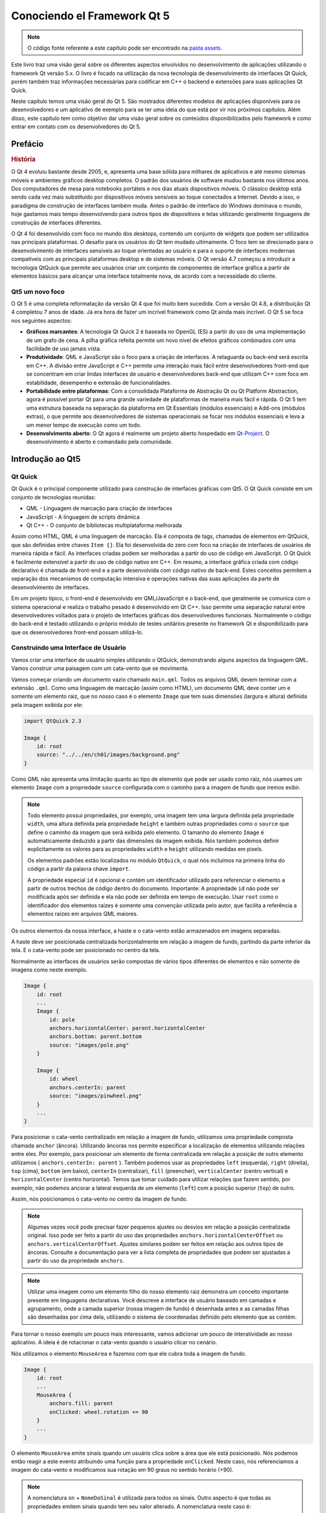 ========================
Conociendo el Framework Qt 5
========================

.. sectionauthor:: `jryannel <https://github.com/jryannel>`_, `micdoug <https://github.com/micdoug>`_

.. issues:: ch01

.. note::

    O código fonte referente a este capítulo pode ser encontrado na `pasta assets <../assets>`_.
    
Este livro traz uma visão geral sobre os diferentes aspectos envolvidos no desenvolvimento de aplicações utilizando o framework Qt versão 5.x. O livro é focado na utilização da nova tecnologia de desenvolvimento de interfaces Qt Quick, porém também traz informações necessárias para codificar em C++ o backend e extensões para suas aplicações Qt Quick.

Neste capítulo temos uma visão geral do Qt 5. São mostrados diferentes modelos de aplicações disponíveis para os desenvolvedores e um aplicativo de exemplo para se ter uma ideia do que está por vir nos próximos capítulos. Além disso, este capítulo tem como objetivo dar uma visão geral sobre os conteúdos disponibilizados pelo framework e como entrar em contato com os desenvolvedores do Qt 5.

Prefácio
========

.. rubric:: História

O Qt 4 evoluiu bastante desde 2005, e, apresenta uma base sólida para milhares de aplicativos e até mesmo sistemas móveis e ambientes gráficos desktop completos. O padrão dos usuários de software mudou bastante nos últimos anos. Dos computadores de mesa para notebooks portáteis e nos dias atuais dispositivos móveis. O clássico desktop está sendo cada vez mais substituído por dispositivos móveis sensíveis ao toque conectados a Internet. Devido a isso, o paradigma de construção de interfaces também muda. Antes o padrão de interface do Windows dominava o mundo, hoje gastamos mais tempo desenvolvendo para outros tipos de dispositivos e telas utilizando geralmente linguagens de construção de interfaces diferentes.

O Qt 4 foi desenvolvido com foco no mundo dos desktops, contendo um conjunto de widgets que podem ser utilizados nas principais plataformas. O desafio para os usuários do Qt tem mudado ultimamente. O foco tem se direcionado para o desenvolvimento de interfaces sensíveis ao toque orientadas ao usuário e para o suporte de interfaces modernas compatíveis com as principais plataformas desktop e de sistemas móveis. O Qt versão 4.7 começou a introduzir a tecnologia QtQuick que permite aos usuários criar um conjunto de componentes de interface gráfica a partir de elementos básicos para alcançar uma interface totalmente nova, de acordo com a necessidade do cliente.

Qt5 um novo foco
----------------

O Qt 5 é uma completa reformatação da versão Qt 4 que foi muito bem sucedida. Com a versão Qt 4.8, a distribuição Qt 4 completou 7 anos de idade. Já era hora de fazer um incrível framework como Qt ainda mais incrível. O Qt 5 se foca nos seguintes aspectos:

* **Gráficos marcantes**: A tecnologia Qt Quick 2 é baseada no OpenGL (ES) a partir do uso de uma implementação de um grafo de cena. A pilha gráfica refeita permite um novo nível de efeitos gráficos combinados com uma facilidade de uso jamais vista.

* **Produtividade**: QML e JavaScript são o foco para a criação de interfaces. A retaguarda ou back-end será escrita em C++. A divisão entre JavaScript e C++ permite uma interação mais fácil entre desenvolvedores front-end que se concentram em criar lindas interfaces de usuário e desenvolvedores back-end que utilizam C++ com foco em estabilidade, desempenho e extensão de funcionalidades.

* **Portabilidade entre plataformas**: Com a consolidada Plataforma de Abstração Qt ou Qt Platform Abstraction, agora é possível portar Qt para uma grande variedade de plataformas de maneira mais fácil e rápida. O Qt 5 tem uma estrutura baseada na separação da plataforma em Qt Essentials (módulos essenciais) e Add-ons (módulos extras), o que permite aos desenvolvedores de sistemas operacionais se focar nos módulos essenciais e leva a um menor tempo de execução como um todo.

* **Desenvolvimento aberto**: O Qt agora é realmente um projeto aberto hospedado em `Qt-Project <http://qt-project.org>`_. O desenvolvimento é aberto e comandado pela comunidade.


Introdução ao Qt5
=================


Qt Quick
--------

Qt Quick é o principal componente utilizado para construção de interfaces gráficas com Qt5. O Qt Quick consiste em um conjunto de tecnologias reunidas:

* QML - Linguagem de marcação para criação de interfaces
* JavaScript - A linguagem de scripts dinâmica
* Qt C++ - O conjunto de bibliotecas multiplataforma melhorada

.. image:: ../../en/ch01/assets/qt5_overview.png


Assim como HTML, QML é uma linguagem de marcação. Ela é composta de tags, chamadas de elementos em QtQuick, que são definidas entre chaves ``Item {}``. Ela foi desenvolvida do zero com foco na criação de interfaces de usuários de maneira rápida e fácil. As interfaces criadas podem ser melhoradas a partir do uso de código em JavaScript. O Qt Quick é facilmente extensível a partir do uso de código nativo em C++. Em resumo, a interface gráfica criada com código declarativo é chamada de front-end e a parte desenvolvida com código nativo de back-end. Estes conceitos permitem a separação dos mecanismos de computação intensiva e operações nativas das suas aplicações da parte de desenvolvimento de interfaces.

Em um projeto típico, o front-end é desenvolvido em QML/JavaScript e o back-end, que geralmente se comunica com o sistema operacional e realiza o trabalho pesado é desenvolvido em Qt C++. Isso permite uma separação natural entre desenvolvedores voltados para o projeto de interfaces gráficas dos desenvolvedores funcionais. Normalmente o código do back-end é testado utilizando o próprio módulo de testes unitários presente no framework Qt e disponibilizado para que os desenvolvedores front-end possam utilizá-lo.

Construindo uma Interface de Usuário
------------------------------------

Vamos criar uma interface de usuário simples utilizando o QtQuick, demonstrando alguns aspectos da linguagem QML. Vamos construir uma paisagem com um cata-vento que se movimenta. 

.. image:: ../../en/ch01/assets/scene.png
    :scale: 50%

Vamos começar criando um documento vazio chamado ``main.qml``. Todos os arquivos QML devem terminar com a extensão ``.qml``. Como uma linguagem de marcação (assim como HTML), um documento QML deve conter um e somente um elemento raiz, que no nosso caso é o elemento ``Image`` que tem suas dimensões (largura e altura) definida pela imagem exibida por ele:

.. code-block:: qml

    import QtQuick 2.3

    Image {
        id: root
        source: "../../en/ch01/images/background.png"
    }

Como QML não apresenta uma limitação quanto ao tipo de elemento que pode ser usado como raiz, nós usamos um elemento ``Image`` com a propriedade ``source`` configurada com o caminho para a imagem de fundo que iremos exibir.

.. image:: ../../en/ch01/src/showcase/images/background.png


.. note::

    Todo elemento possui propriedades, por exemplo, uma imagem tem uma largura definida pela propriedade ``width``, uma altura definida pela propriedade ``height`` e também outras propriedades como o ``source`` que define o caminho da imagem que será exibida pelo elemento. O tamanho do elemento ``Image`` é automaticamente deduzido a partir das dimensões da imagem exibida. Nós também podemos definir explicitamente os valores para as propriedades ``width`` e ``height`` utilizando medidas em pixels.
    
    Os elementos padrões estão localizados no módulo ``QtQuick``, o qual nós incluímos na primeira linha do código a partir da palavra chave ``import``.
    
    A propriedade especial ``id`` é opcional e contém um identificador utilizado para referenciar o elemento a partir de outros trechos de código dentro do documento. Importante: A propriedade ``id`` não pode ser modificada após ser definida e ela não pode ser definida em tempo de execução. Usar ``root`` como o identificador dos elementos raízes é somente uma convenção utilizada pelo autor, que facilita a referência a elementos raízes em arquivos QML maiores.
    

Os outros elementos da nossa interface, a haste e o cata-vento estão armazenados em imagens separadas.

.. image:: ../../en/ch01/src/showcase/images/pole.png
.. image:: ../../en/ch01/src/showcase/images/pinwheel.png

A haste deve ser posicionada centralizada horizontalmente em relação a imagem de fundo, partindo da parte inferior da tela. E o cata-vento pode ser posicionado no centro da tela.

Normalmente as interfaces de usuários serão compostas de vários tipos diferentes de elementos e não somente de imagens como neste exemplo.

.. code-block:: qml

  Image {
      id: root
      ...
      Image {
          id: pole
          anchors.horizontalCenter: parent.horizontalCenter
          anchors.bottom: parent.bottom
          source: "images/pole.png"
      }

      Image {
          id: wheel
          anchors.centerIn: parent
          source: "images/pinwheel.png"
      }
      ...
  }


Para posicionar o cata-vento centralizado em relação a imagem de fundo, utilizamos uma propriedade composta chamada ``anchor`` (âncora). Utilizando âncoras nos permite especificar a localização de elementos utilizando relações entre eles. Por exemplo, para posicionar um elemento de forma centralizada em relação a posição de outro elemento utilizamos ( ``anchors.centerIn: parent`` ). Também podemos usar as propriedades ``left`` (esquerda), ``right`` (direita), ``top`` (cima), ``bottom`` (em baixo), ``centerIn`` (centralizar), ``fill`` (preencher), ``verticalCenter`` (centro vertical) e ``horizontalCenter`` (centro horizontal). Temos que tomar cuidado para utilizar relações que fazem sentido, por exemplo, não podemos ancorar a lateral esquerda de um elemento (``left``) com a posição superior (``top``) de outro.

Assim, nós posicionamos o cata-vento no centro da imagem de fundo.

.. note::

    Algumas vezes você pode precisar fazer pequenos ajustes ou desvios em relação a posição centralizada original. Isso pode ser feito a partir do uso das propriedades ``anchors.horizontalCenterOffset`` ou ``anchors.verticalCenterOffset``. Ajustes similares podem ser feitos em relação aos outros tipos de âncoras. Consulte a documentação para ver a lista completa de propriedades que podem ser ajustadas a partir do uso da propriedade ``anchors``.
    
.. note::

    Utilizar uma imagem como um elemento filho do nosso elemento raiz demonstra um conceito importante presente em linguagens declarativas. Você descreve a interface de usuário baseado em camadas e agrupamento, onde a camada superior (nossa imagem de fundo) é desenhada antes e as camadas filhas são desenhadas por cima dela, utilizando o sistema de coordenadas definido pelo elemento que as contém.

Para tornar o nosso exemplo um pouco mais interessante, vamos adicionar um pouco de interatividade ao nosso aplicativo. A ideia é de rotacionar o cata-vento quando o usuário clicar no cenário.

Nós utilizamos o elemento ``MouseArea`` e fazemos com que ele cubra toda a imagem de fundo.

.. code-block:: qml

    Image {
        id: root
        ...
        MouseArea {
            anchors.fill: parent
            onClicked: wheel.rotation += 90
        }
        ...
    }

O elemento ``MouseArea`` emite sinais quando um usuário clica sobre a área que ele está posicionado. Nós podemos então reagir a este evento atribuindo uma função para a propriedade ``onClicked``. Neste caso, nós referenciamos a imagem do cata-vento e modificamos sua rotação em 90 graus no sentido horário (+90).

.. note::

    A nomenclatura ``on`` + ``NomeDoSinal`` é utilizada para todos os sinais. Outro aspecto é que todas as propriedades emitem sinais quando tem seu valor alterado. A nomenclatura neste caso é:
    
        ``on`` + ``NomeDaPropriedade`` + ``Changed``

    Por exemplo, você pode monitorar mudanças na propriedade ``width`` utilizando ``onWidthChanged: print(width)``.

Agora o cata-vento irá se mexer, mas de forma brusca. A propriedade de rotação é modificada imediatamente após o clique. O que nós queremos é que o catavento rotacione 90 graus de forma suavizada durante um período de tempo. É aí que o uso de animações se torna útil. Uma animação define de que forma mudanças em uma propriedade são distribuídas durante um intervalo de tempo. Para habilitar este comportamento nós utilizamos um tipo de animação chamado ``property behavior``. A palavra chave ``Behaviour`` especifica uma animação para uma propriedade que será aplicada toda vez que esta sofrer uma alteração de valor. Em resumo, toda vez que uma propriedade é alterada, a animação é executada. Esta é uma das diversas maneiras que podemos declarar uma animação em QML.

.. code-block:: qml

    Image {
        id: root
        Image {
            id: wheel
            Behavior on rotation {
                NumberAnimation {
                    duration: 250
                }
            }
        }
    }

Agora quando a propriedade ``rotation`` do cata-vento for alterada ela será animada utilizando um ``NumberAnimation`` com uma duração de 250 ms. Então cada rotação de 90 graus levará 250 ms.

.. image:: ../../en/ch01/assets/scene2.png
    :scale: 50%

.. note:: Você não verá o cata-vento distorcido como mostrado na imagem. A imagem está desta maneira somente para indicar o movimento de rotação. Porém existe uma imagem com este efeito no diretório ``assets``. Talvez você queira utilizá-la.

Agora o cata-vento está muito melhor. Espero que este exemplo tenha proporcionado uma pequena noção sobre como a programação com Qt Quick funciona.

A Estrutura do Qt
=================

O Qt 5 é estruturado em um grande conjunto de módulos. Um módulo consiste de uma biblioteca que pode ser utilizada pelos desenvolvedores. Alguns módulos são essenciais para o funcionamento do framework em uma plataforma. Eles formam um conjunto que chamamos de *Módulos Qt Essentials*. Já, outros módulos são opcionais e formam o que chamamos de *Módulos Qt Addon*. Normalmente a maioria dos desenvolvedores não precisam usar estes módulos, porém é bom saber que eles apresentam recursos adicionais que podem ser de grande ajuda em alguns casos.

Módulos Qt
---------------------

Os módulos presentes na categoria ``Qt Essentials`` são essenciais para que o framework funcione em uma plataforma. Eles fornecem a base para desenvolver aplicações modernas utilizando o Qt 5 e a tecnologia Qt Quick 2.

.. rubric:: Módulos Essenciais - Qt Essentials

O conjunto mínimo de módulos do framework Qt 5 necessários para programar utilizando QML.

.. list-table::
    :widths: 20 80
    :header-rows: 1

    *   - Módulo
        - Descrição
    *   - Qt Core
        - Classes do núcleo não relacionadas com tarefas gráficas que são utilizadas pelos outros módulos.
    *   - Qt GUI
        - Classes base para construção de componentes de interfaces gráficas. Inclui OpenGL.
    *   - Qt Multimedia
        - Classes para manipulação de áudio, vídeo, rádio e câmera.
    *   - Qt Network
        - Classes que tornam a utilização de comunicação em rede mais fácil e portável.
    *   - Qt QML
        - Classes base para as linguagens QML e JavaScript.
    *   - Qt Quick
        - Framework declarativo que permite a construção de aplicações altamente dinâmicas com interfaces de usuário personalizadas.
    *   - Qt SQL
        - Classes utilizadas para integração de banco de dados utilizando SQL.
    *   - Qt Test
        - Classes para construção de testes unitários para aplicações e bibliotecas que utilizam o framework Qt.
    *   - Qt WebKit
        - Classes para implementação do WebKit2 e sua API QML. Veja também o módulo ``Qt WebKit Widgets``.
    *   - Qt WebKit Widgets
        - Classes para implementação do WebKit1 e suas classes baseadas no QWidget para o Qt 4.
    *   - Qt Widgets
        - Classes que extendem o módulo Qt GUI com widgets C++.


.. digraph:: essentials

    QtGui -> QtCore
    QtNetwork ->QtCore
    QtMultimedia ->QtGui
    QtQml -> QtCore
    QtQuick -> QtQml
    QtSql -> QtCore


.. rubric:: Módulos Qt Addon

Além dos módulos essenciais, o Qt oferece módulos adicionais para os desenvolvedores, que não fazem parte da distribuição básica. Segue uma breve lista de módulos adicionais disponíveis.

* Qt 3D - Um conjunto de APIs que permitem programar gráficos 3D de forma fácil e declarativa.
* Qt Bluetooth - APIs C++ e QML para utilizar a tecnologia Bluetooth.
* Qt Contacts - APIs C++ e QML para acessar lista de endereços e contatos.
* Qt Location - Permite a utilização de funcionalidades de localização, posicionamento, mapas, navegação através de interfaces QML e C++. Backend NMEA para posicionamento
* Qt Organizer - APIs C++ e QML para acessar organizadores de eventos (todos, events, etc.)
* Qt Publish and Subscribe
* Qt Sensors - Acesso a sensores através de interfaces QML e C++.
* Qt Service Framework - Permite as aplicações ler, navegar e escutar notificações de mundança entre processos.
* Qt System Info - Permite acessar informações relacionadas com o sistema e seus recursos.
* Qt Versit - Suporte para os formatos vCard e iCalendar.
* Qt Wayland - Somente para Linux. Inclui a API ``Qt Compositor`` (servidor), e plugin para a plataforma Wayland (clientes).
* Qt Feedback - Respostas táteis e sonoras para ações de usuarios.
* Qt JSON DB - Armazenamento no-SQL para objetos.

.. note::

    Como estes módulos não fazem parte da distribuição principal, seus status de desenvolvimento são diferentes, variando de acordo com a quantidade de desenvolvedores que contribuem para sua manutenção e teste.
    
Plataformas suportadas
----------------------

O Qt suporta uma grande variedade de plataformas. As principais plataformas desktop e embarcadas são suportadas. Através do ``Qt Application Abstraction``, atualmente portar Qt para outras plataformas é uma tarefa mais fácil.

Testar o Qt 5 em uma plataforma é uma tarefa que leva bastante tempo. Um subconjunto de plataformas foi selecionado pelo projeto Qt para compor o conjunto de plataformas referência. Estas plataformas são altamente testadas, o que garante um bom nível de qualidade. Mas ponha na sua mente: nenhum código é livre de erros.

O Qt Project
============

Extraído de `qt-project wiki <http://wiki.qt-project.org>`_:

"O Qt Project é uma comunidade meritocrática baseada no consenso composta por pessoas interessadas no framework Qt. Qualquer um que compartilha deste interesse pode se juntar a comunidade, participar nos seus processos de decisões, e contribuir para o desenvolvimento do Qt."

O Qt-Project é a organização que mais contribui para o desenvolvimento da parte de código livre do framework Qt. Ela forma a base para outros usuários contribuírem. O maior contribuidor é a DIGIA, que detém os direitos comerciais sobre o Qt.

O Qt pode ser utilizado sob a licença de código livre ou comercial. A licença comercial é utilizada por empresas que não podem ou não vão cumprir com os deveres da licença de código livre. Sem a licença comercial estas empresas não poderão utilizar o Qt devidamente, o que não permitiria a DIGIA contribuir tanto para o código do Qt-Project.

Existem muitas empresas ao redor do mundo que mantém suas atividades baseadas em consultorias e desenvolvimento de produtos utilizando o Qt e suas plataformas. Existem vários projetos de código livre e desenvolvedores que utilizam Qt como sua principal plataforma de desenvolvimento. É muito bom fazer parte desta comunidade vibrante e trabalhar com estas ferramentas e bibliotecas incríveis. Isso pode fazer de você uma pessoa melhor? Talvez:-)

**Contribua aqui: http://wiki.qt-project.org**

